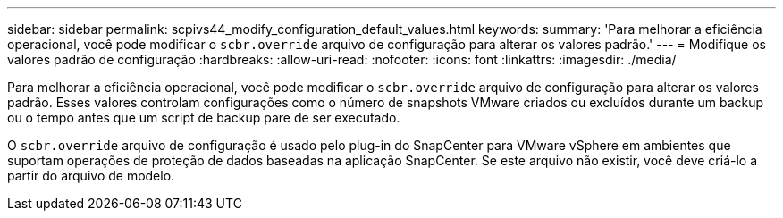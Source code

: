 ---
sidebar: sidebar 
permalink: scpivs44_modify_configuration_default_values.html 
keywords:  
summary: 'Para melhorar a eficiência operacional, você pode modificar o `scbr.override` arquivo de configuração para alterar os valores padrão.' 
---
= Modifique os valores padrão de configuração
:hardbreaks:
:allow-uri-read: 
:nofooter: 
:icons: font
:linkattrs: 
:imagesdir: ./media/


[role="lead"]
Para melhorar a eficiência operacional, você pode modificar o `scbr.override` arquivo de configuração para alterar os valores padrão. Esses valores controlam configurações como o número de snapshots VMware criados ou excluídos durante um backup ou o tempo antes que um script de backup pare de ser executado.

O `scbr.override` arquivo de configuração é usado pelo plug-in do SnapCenter para VMware vSphere em ambientes que suportam operações de proteção de dados baseadas na aplicação SnapCenter. Se este arquivo não existir, você deve criá-lo a partir do arquivo de modelo.
